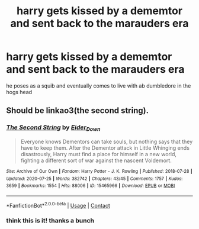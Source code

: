 #+TITLE: harry gets kissed by a dememtor and sent back to the marauders era

* harry gets kissed by a dememtor and sent back to the marauders era
:PROPERTIES:
:Author: offtheaxis
:Score: 4
:DateUnix: 1601523689.0
:DateShort: 2020-Oct-01
:FlairText: What's That Fic?
:END:
he poses as a squib and eventually comes to live with ab dumbledore in the hogs head


** Should be linkao3(the second string).
:PROPERTIES:
:Author: handhandfingersgum
:Score: 7
:DateUnix: 1601524831.0
:DateShort: 2020-Oct-01
:END:

*** [[https://archiveofourown.org/works/15465966][*/The Second String/*]] by [[https://www.archiveofourown.org/users/Eider_Down/pseuds/Eider_Down][/Eider_Down/]]

#+begin_quote
  Everyone knows Dementors can take souls, but nothing says that they have to keep them. After the Dementor attack in Little Whinging ends disastrously, Harry must find a place for himself in a new world, fighting a different sort of war against the nascent Voldemort.
#+end_quote

^{/Site/:} ^{Archive} ^{of} ^{Our} ^{Own} ^{*|*} ^{/Fandom/:} ^{Harry} ^{Potter} ^{-} ^{J.} ^{K.} ^{Rowling} ^{*|*} ^{/Published/:} ^{2018-07-28} ^{*|*} ^{/Updated/:} ^{2020-07-25} ^{*|*} ^{/Words/:} ^{382742} ^{*|*} ^{/Chapters/:} ^{43/45} ^{*|*} ^{/Comments/:} ^{1757} ^{*|*} ^{/Kudos/:} ^{3659} ^{*|*} ^{/Bookmarks/:} ^{1554} ^{*|*} ^{/Hits/:} ^{88006} ^{*|*} ^{/ID/:} ^{15465966} ^{*|*} ^{/Download/:} ^{[[https://archiveofourown.org/downloads/15465966/The%20Second%20String.epub?updated_at=1601442648][EPUB]]} ^{or} ^{[[https://archiveofourown.org/downloads/15465966/The%20Second%20String.mobi?updated_at=1601442648][MOBI]]}

--------------

*FanfictionBot*^{2.0.0-beta} | [[https://github.com/FanfictionBot/reddit-ffn-bot/wiki/Usage][Usage]] | [[https://www.reddit.com/message/compose?to=tusing][Contact]]
:PROPERTIES:
:Author: FanfictionBot
:Score: 3
:DateUnix: 1601524855.0
:DateShort: 2020-Oct-01
:END:


*** think this is it! thanks a bunch
:PROPERTIES:
:Author: offtheaxis
:Score: 1
:DateUnix: 1601529182.0
:DateShort: 2020-Oct-01
:END:
